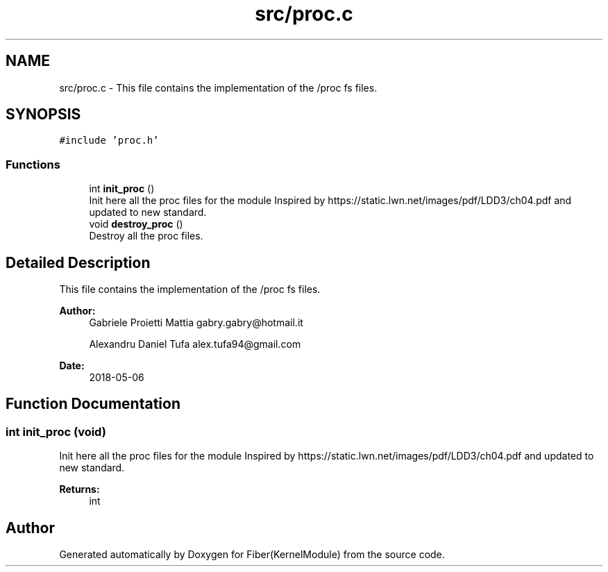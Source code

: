.TH "src/proc.c" 3 "Mon May 14 2018" "Version 0.0.1b" "Fiber(KernelModule)" \" -*- nroff -*-
.ad l
.nh
.SH NAME
src/proc.c \- This file contains the implementation of the /proc fs files\&.  

.SH SYNOPSIS
.br
.PP
\fC#include 'proc\&.h'\fP
.br

.SS "Functions"

.in +1c
.ti -1c
.RI "int \fBinit_proc\fP ()"
.br
.RI "Init here all the proc files for the module Inspired by https://static.lwn.net/images/pdf/LDD3/ch04.pdf and updated to new standard\&. "
.ti -1c
.RI "void \fBdestroy_proc\fP ()"
.br
.RI "Destroy all the proc files\&. "
.in -1c
.SH "Detailed Description"
.PP 
This file contains the implementation of the /proc fs files\&. 


.PP
\fBAuthor:\fP
.RS 4
Gabriele Proietti Mattia gabry.gabry@hotmail.it 
.PP
Alexandru Daniel Tufa alex.tufa94@gmail.com 
.RE
.PP
\fBDate:\fP
.RS 4
2018-05-06 
.RE
.PP

.SH "Function Documentation"
.PP 
.SS "int init_proc (void)"

.PP
Init here all the proc files for the module Inspired by https://static.lwn.net/images/pdf/LDD3/ch04.pdf and updated to new standard\&. 
.PP
\fBReturns:\fP
.RS 4
int 
.RE
.PP

.SH "Author"
.PP 
Generated automatically by Doxygen for Fiber(KernelModule) from the source code\&.
